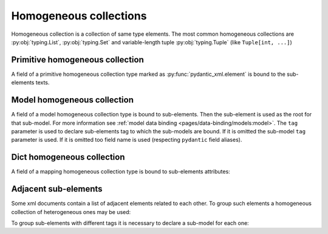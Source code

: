 .. _homogeneous:


Homogeneous collections
_______________________

Homogeneous collection is a collection of same type elements.
The most common homogeneous collections are :py:obj:`typing.List`, :py:obj:`typing.Set` and
variable-length tuple :py:obj:`typing.Tuple` (like ``Tuple[int, ...]``)


Primitive homogeneous collection
********************************

A field of a primitive homogeneous collection type marked as :py:func:`pydantic_xml.element` is bound
to the sub-elements texts.

.. grid:: 2
    :gutter: 2

    .. grid-item-card:: Model

        .. literalinclude:: ../../../../examples/snippets/homogeneous_primitives.py
            :language: python
            :start-after: model-start
            :end-before: model-end

    .. grid-item-card:: Document

        .. tab-set::

            .. tab-item:: XML

                .. literalinclude:: ../../../../examples/snippets/homogeneous_primitives.py
                    :language: xml
                    :lines: 2-
                    :start-after: xml-start
                    :end-before: xml-end

            .. tab-item:: JSON

                .. literalinclude:: ../../../../examples/snippets/homogeneous_primitives.py
                    :language: json
                    :lines: 2-
                    :start-after: json-start
                    :end-before: json-end


Model homogeneous collection
****************************

A field of a model homogeneous collection type is bound to sub-elements. Then the sub-element is used
as the root for that sub-model. For more information see :ref:`model data binding <pages/data-binding/models:model>`.
The ``tag`` parameter is used to declare sub-elements tag to which the sub-models are bound.
If it is omitted the sub-model ``tag`` parameter is used.
If it is omitted too field name is used (respecting ``pydantic`` field aliases).

.. grid:: 2
    :gutter: 2

    .. grid-item-card:: Model

        .. literalinclude:: ../../../../examples/snippets/homogeneous_models.py
            :language: python
            :start-after: model-start
            :end-before: model-end

    .. grid-item-card:: Document

        .. tab-set::

            .. tab-item:: XML

                .. literalinclude:: ../../../../examples/snippets/homogeneous_models.py
                    :language: xml
                    :lines: 2-
                    :start-after: xml-start
                    :end-before: xml-end

            .. tab-item:: JSON

                .. literalinclude:: ../../../../examples/snippets/homogeneous_models.py
                    :language: json
                    :lines: 2-
                    :start-after: json-start
                    :end-before: json-end


Dict homogeneous collection
***************************

A field of a mapping homogeneous collection type is bound to sub-elements attributes:

.. grid:: 2
    :gutter: 2

    .. grid-item-card:: Model

        .. literalinclude:: ../../../../examples/snippets/homogeneous_dicts.py
            :language: python
            :start-after: model-start
            :end-before: model-end

    .. grid-item-card:: Document

        .. tab-set::

            .. tab-item:: XML

                .. literalinclude:: ../../../../examples/snippets/homogeneous_dicts.py
                    :language: xml
                    :lines: 2-
                    :start-after: xml-start
                    :end-before: xml-end

            .. tab-item:: JSON

                .. literalinclude:: ../../../../examples/snippets/homogeneous_dicts.py
                    :language: json
                    :lines: 2-
                    :start-after: json-start
                    :end-before: json-end


Adjacent sub-elements
*********************

Some xml documents contain a list of adjacent elements related to each other.
To group such elements a homogeneous collection of heterogeneous ones may be used:

.. grid:: 2
    :gutter: 2

    .. grid-item-card:: Model

        .. literalinclude:: ../../../../examples/snippets/homogeneous_tuples.py
            :language: python
            :start-after: model-start
            :end-before: model-end

    .. grid-item-card:: Document

        .. tab-set::

            .. tab-item:: XML

                .. literalinclude:: ../../../../examples/snippets/homogeneous_tuples.py
                    :language: xml
                    :lines: 2-
                    :start-after: xml-start
                    :end-before: xml-end

            .. tab-item:: JSON

                .. literalinclude:: ../../../../examples/snippets/homogeneous_tuples.py
                    :language: json
                    :lines: 2-
                    :start-after: json-start
                    :end-before: json-end


To group sub-elements with different tags it is necessary to declare a sub-model for each one:

.. grid:: 2
    :gutter: 2

    .. grid-item-card:: Model

        .. literalinclude:: ../../../../examples/snippets/homogeneous_models_tuples.py
            :language: python
            :start-after: model-start
            :end-before: model-end

    .. grid-item-card:: Document

        .. tab-set::

            .. tab-item:: XML

                .. literalinclude:: ../../../../examples/snippets/homogeneous_models_tuples.py
                    :language: xml
                    :lines: 2-
                    :start-after: xml-start
                    :end-before: xml-end

            .. tab-item:: JSON

                .. literalinclude:: ../../../../examples/snippets/homogeneous_models_tuples.py
                    :language: json
                    :lines: 2-
                    :start-after: json-start
                    :end-before: json-end
